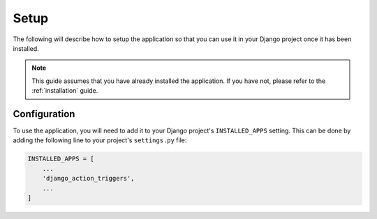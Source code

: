 Setup
=====

The following will describe how to setup the application so that you can use it
in your Django project once it has been installed.

.. note::

    This guide assumes that you have already installed the application. If you
    have not, please refer to the :ref:`installation` guide.


Configuration
-------------

To use the application, you will need to add it to your Django project's
``INSTALLED_APPS`` setting. This can be done by adding the following line to
your project's ``settings.py`` file:

.. code-block:: python

    INSTALLED_APPS = [
        ...
        'django_action_triggers',
        ...
    ]

